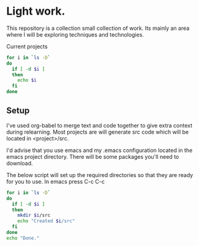 * Light work.
This repository is a collection small collection of work. Its mainly an area where I will be exploring techniques and technologies.

Current projects
#+begin_src sh :results table
for i in `ls -D`
do
  if [ -d $i ]
  then
    echo $i
  fi
done
#+end_src

#+RESULTS:
| c++        |
| emacs      |
| lisp       |
| lisp+c++   |
| networking |
| python     |
| R          |
| R+c++      |
| sh         |

** Setup
I've used org-babel to merge text and code together to give extra context during relearning. Most projects are will generate src code which will be located in <project>/src.

I'd advise that you use emacs and my .emacs configuration located in the emacs project directory. There will be some packages you'll need to download.

The below script will set up the required directories so that they are ready for you to use. In emacs press C-c C-c 
#+begin_src sh :results output
for i in `ls -D`
do
  if [ -d $i ] 
  then
    mkdir $i/src
    echo "Created $i/src"
  fi
done 
echo "Done."
#+end_src

#+RESULTS:
#+begin_example
Created c++/src
Created emacs/src
Created lisp/src
Created lisp+c++/src
Created networking/src
Created python/src
Created R/src
Created R+c++/src
Created sh/src
Done.
#+end_example


